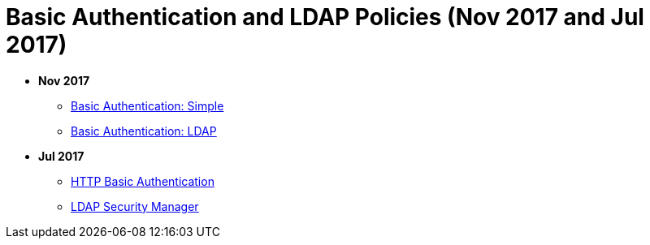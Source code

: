 = Basic Authentication and LDAP Policies (Nov 2017 and Jul 2017)

* *Nov 2017*
** link:/api-manager/basic-authentication-simple-concept[Basic Authentication: Simple]
** link:/api-manager/basic-authentication-ldap-concept[Basic Authentication: LDAP]
* *Jul 2017*
** link:/api-manager/http-basic-authentication-policy[HTTP Basic Authentication]
** link:/api-manager/ldap-security-manager[LDAP Security Manager]